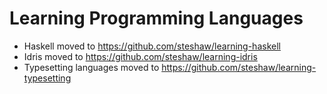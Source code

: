 * Learning Programming Languages

- Haskell moved to [[https://github.com/steshaw/learning-haskell]]
- Idris moved to [[https://github.com/steshaw/learning-idris]]
- Typesetting languages moved to [[https://github.com/steshaw/learning-typesetting]]
